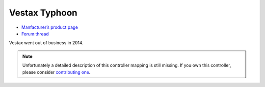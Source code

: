 Vestax Typhoon
==============

-  `Manfacturer’s product page <http://serato.com/hardware/vestax-typhoon>`__
-  `Forum thread <https://mixxx.discourse.group/t/vestax-typhoon-mapping-for-mixxx-2-0/12551>`__

Vestax went out of business in 2014.

.. note::
   Unfortunately a detailed description of this controller mapping is still missing.
   If you own this controller, please consider
   `contributing one <https://github.com/mixxxdj/mixxx/wiki/Contributing-Mappings#documenting-the-mapping>`__.

